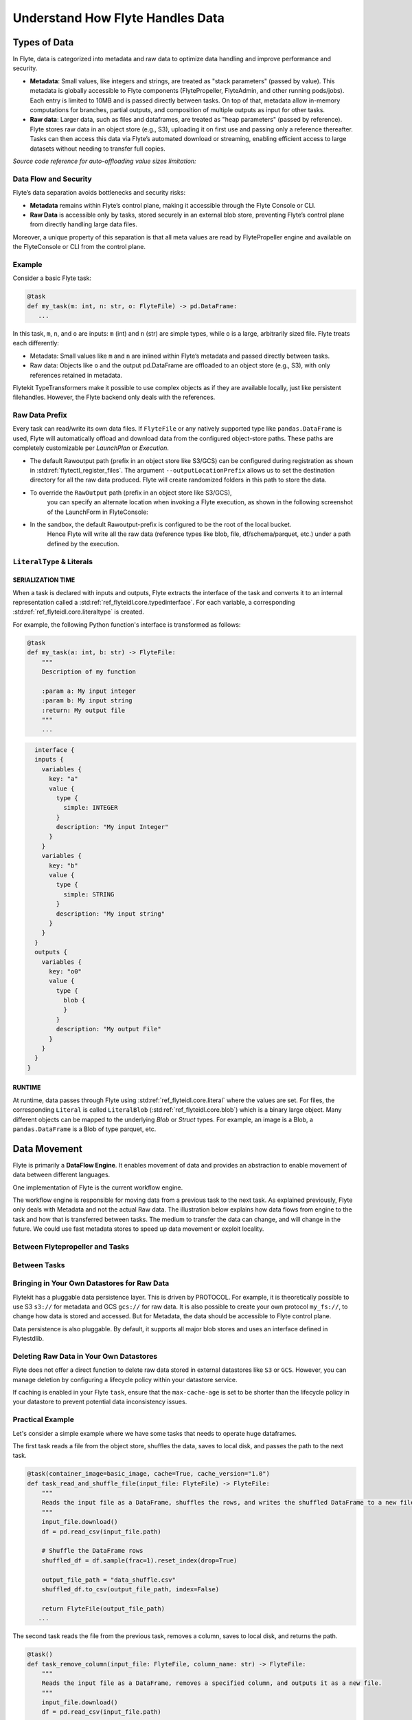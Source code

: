 .. _divedeep-data-management:

#################################
Understand How Flyte Handles Data
#################################

.. tags:: Basic, Glossary, Design

Types of Data
=============

In Flyte, data is categorized into metadata and raw data to optimize data handling and improve performance and security.

* **Metadata**: Small values, like integers and strings, are treated as "stack parameters" (passed by value). This metadata is globally accessible to Flyte components (FlytePropeller, FlyteAdmin, and other running pods/jobs). Each entry is limited to 10MB and is passed directly between tasks. On top of that, metadata allow in-memory computations for branches, partial outputs, and composition of multiple outputs as input for other tasks.

* **Raw data**: Larger data, such as files and dataframes, are treated as "heap parameters" (passed by reference). Flyte stores raw data in an object store (e.g., S3), uploading it on first use and passing only a reference thereafter. Tasks can then access this data via Flyte’s automated download or streaming, enabling efficient access to large datasets without needing to transfer full copies.

*Source code reference for auto-offloading value sizes limitation:*

.. raw:: html

   <a href="https://github.com/flyteorg/flyte/blob/6c4f8dbfc6d23a0cd7bf81480856e9ae1dfa1b27/flytepropeller/pkg/controller/config/config.go#L184-L192">View source code on GitHub</a>

Data Flow and Security
~~~~~~~~~~~~~~~~~~~~~~

Flyte’s data separation avoids bottlenecks and security risks:

* **Metadata** remains within Flyte’s control plane, making it accessible through the Flyte Console or CLI.
* **Raw Data** is accessible only by tasks, stored securely in an external blob store, preventing Flyte’s control plane from directly handling large data files.

Moreover, a unique property of this separation is that all meta values are read by FlytePropeller engine and available on the FlyteConsole or CLI from the control plane.

Example
~~~~~~~

Consider a basic Flyte task:

.. code-block:: python

    @task
    def my_task(m: int, n: str, o: FlyteFile) -> pd.DataFrame:
       ...


In this task, ``m``, ``n``, and ``o`` are inputs: ``m`` (int) and ``n`` (str) are simple types, while ``o`` is a large, arbitrarily sized file.
Flyte treats each differently:

* Metadata: Small values like ``m`` and ``n`` are inlined within Flyte’s metadata and passed directly between tasks.
* Raw data: Objects like ``o`` and the output pd.DataFrame are offloaded to an object store (e.g., S3), with only references retained in metadata.

Flytekit TypeTransformers make it possible to use complex objects as if they are available locally, just like persistent filehandles. However, the Flyte backend only deals with the references.

Raw Data Prefix
~~~~~~~~~~~~~~~

Every task can read/write its own data files. If ``FlyteFile`` or any natively supported type like ``pandas.DataFrame`` is used, Flyte will automatically offload and download
data from the configured object-store paths. These paths are completely customizable per `LaunchPlan` or `Execution`.

* The default Rawoutput path (prefix in an object store like S3/GCS) can be configured during registration as shown in :std:ref:`flytectl_register_files`.
  The argument ``--outputLocationPrefix`` allows us to set the destination directory for all the raw data produced. Flyte will create randomized folders in this path to store the data.
* To override the ``RawOutput`` path (prefix in an object store like S3/GCS),
    you can specify an alternate location when invoking a Flyte execution, as shown in the following screenshot of the LaunchForm in FlyteConsole:

  .. image:: https://raw.githubusercontent.com/flyteorg/static-resources/9cb3d56d7f3b88622749b41ff7ad2d3ebce92726/flyte/concepts/data_movement/launch_raw_output.png

* In the sandbox, the default Rawoutput-prefix is configured to be the root of the local bucket.
    Hence Flyte will write all the raw data (reference types like blob, file, df/schema/parquet, etc.) under a path defined by the execution.


``LiteralType`` & Literals
~~~~~~~~~~~~~~~~~~~~~~~~~~

SERIALIZATION TIME
^^^^^^^^^^^^^^^^^^

When a task is declared with inputs and outputs, Flyte extracts the interface of the task and converts it to an internal representation called a :std:ref:`ref_flyteidl.core.typedinterface`.
For each variable, a corresponding :std:ref:`ref_flyteidl.core.literaltype` is created.

For example, the following Python function's interface is transformed as follows:

.. code-block:: python

    @task
    def my_task(a: int, b: str) -> FlyteFile:
        """
        Description of my function

        :param a: My input integer
        :param b: My input string
        :return: My output file
        """
        ...

.. code-block::

    interface {
    inputs {
      variables {
        key: "a"
        value {
          type {
            simple: INTEGER
          }
          description: "My input Integer"
        }
      }
      variables {
        key: "b"
        value {
          type {
            simple: STRING
          }
          description: "My input string"
        }
      }
    }
    outputs {
      variables {
        key: "o0"
        value {
          type {
            blob {
            }
          }
          description: "My output File"
        }
      }
    }
  }


RUNTIME
^^^^^^^

At runtime, data passes through Flyte using :std:ref:`ref_flyteidl.core.literal` where the values are set.
For files, the corresponding ``Literal`` is called ``LiteralBlob`` (:std:ref:`ref_flyteidl.core.blob`) which is a binary large object.
Many different objects can be mapped to the underlying `Blob` or `Struct` types. For example, an image is a Blob, a ``pandas.DataFrame`` is a Blob of type parquet, etc.

Data Movement
=============

Flyte is primarily a **DataFlow Engine**. It enables movement of data and provides an abstraction to enable movement of data between different languages.

One implementation of Flyte is the current workflow engine.

The workflow engine is responsible for moving data from a previous task to the next task. As explained previously, Flyte only deals with Metadata and not the actual Raw data.
The illustration below explains how data flows from engine to the task and how that is transferred between tasks. The medium to transfer the data can change, and will change in the future.
We could use fast metadata stores to speed up data movement or exploit locality.

Between Flytepropeller and Tasks
~~~~~~~~~~~~~~~~~~~~~~~~~~~~~~~~

.. image:: https://raw.githubusercontent.com/flyteorg/static-resources/9cb3d56d7f3b88622749b41ff7ad2d3ebce92726/flyte/concepts/data_movement/flyte_data_movement.png


Between Tasks
~~~~~~~~~~~~~

.. image:: https://raw.githubusercontent.com/flyteorg/static-resources/9cb3d56d7f3b88622749b41ff7ad2d3ebce92726/flyte/concepts/data_movement/flyte_data_transfer.png


Bringing in Your Own Datastores for Raw Data
~~~~~~~~~~~~~~~~~~~~~~~~~~~~~~~~~~~~~~~~~~~~

Flytekit has a pluggable data persistence layer.
This is driven by PROTOCOL.
For example, it is theoretically possible to use S3 ``s3://`` for metadata and GCS ``gcs://`` for raw data. It is also possible to create your own protocol ``my_fs://``, to change how data is stored and accessed.
But for Metadata, the data should be accessible to Flyte control plane.

Data persistence is also pluggable. By default, it supports all major blob stores and uses an interface defined in Flytestdlib.

Deleting Raw Data in Your Own Datastores
~~~~~~~~~~~~~~~~~~~~~~~~~~~~~~~~~~~~~~~~

Flyte does not offer a direct function to delete raw data stored in external datastores like ``S3`` or ``GCS``. However, you can manage deletion by configuring a lifecycle policy within your datastore service.

If caching is enabled in your Flyte ``task``, ensure that the ``max-cache-age`` is set to be shorter than the lifecycle policy in your datastore to prevent potential data inconsistency issues.

Practical Example
~~~~~~~~~~~~~~~~~

Let's consider a simple example where we have some tasks that needs to operate huge dataframes.

The first task reads a file from the object store, shuffles the data, saves to local disk, and passes the path to the next task.

.. code-block:: python

    @task(container_image=basic_image, cache=True, cache_version="1.0")
    def task_read_and_shuffle_file(input_file: FlyteFile) -> FlyteFile:
        """
        Reads the input file as a DataFrame, shuffles the rows, and writes the shuffled DataFrame to a new file.
        """
        input_file.download()
        df = pd.read_csv(input_file.path)

        # Shuffle the DataFrame rows
        shuffled_df = df.sample(frac=1).reset_index(drop=True)

        output_file_path = "data_shuffle.csv"
        shuffled_df.to_csv(output_file_path, index=False)

        return FlyteFile(output_file_path)
       ...

The second task reads the file from the previous task, removes a column, saves to local disk, and returns the path.

.. code-block:: python

    @task()
    def task_remove_column(input_file: FlyteFile, column_name: str) -> FlyteFile:
        """
        Reads the input file as a DataFrame, removes a specified column, and outputs it as a new file.
        """
        input_file.download()
        df = pd.read_csv(input_file.path)

        # remove column
        if column_name in df.columns:
            df = df.drop(columns=[column_name])

        output_file_path = "data_finished.csv"
        df.to_csv(output_file_path, index=False)

        return FlyteFile(output_file_path)
       ...

And here is the workflow:

.. code-block:: python

    @workflow
    def wf() -> FlyteFile:
        existed_file = FlyteFile("s3://custom-bucket/data.csv")
        shuffled_file = task_read_and_shuffle_file(input_file=existed_file)
        result_file = task_remove_column(input_file=shuffled_file, column_name="County")
        return result_file
       ...

This example shows how to access an existing file in a MinIO bucket from the Flyte Sandbox and pass it between tasks with ``FlyteFile``.
When a workflow outputs a local file as a ``FlyteFile``, Flyte automatically uploads it to MinIO and provides an S3 URL for downstream tasks, no manual uploads needed. Take a look at the following:

First task output metadata:

.. image:: https://raw.githubusercontent.com/flyteorg/static-resources/9cb3d56d7f3b88622749b41ff7ad2d3ebce92726/flyte/concepts/data_movement/flyte_data_movement_example_output.png

Second task input metadata:

.. image:: https://raw.githubusercontent.com/flyteorg/static-resources/9cb3d56d7f3b88622749b41ff7ad2d3ebce92726/flyte/concepts/data_movement/flyte_data_movement_example_input.png
